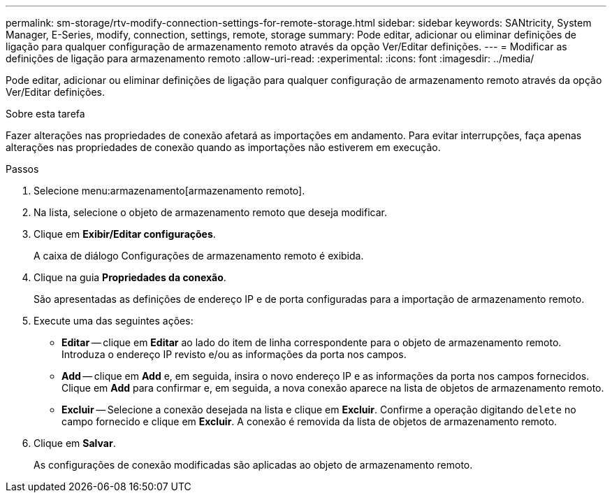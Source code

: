---
permalink: sm-storage/rtv-modify-connection-settings-for-remote-storage.html 
sidebar: sidebar 
keywords: SANtricity, System Manager, E-Series, modify, connection, settings, remote, storage 
summary: Pode editar, adicionar ou eliminar definições de ligação para qualquer configuração de armazenamento remoto através da opção Ver/Editar definições. 
---
= Modificar as definições de ligação para armazenamento remoto
:allow-uri-read: 
:experimental: 
:icons: font
:imagesdir: ../media/


[role="lead"]
Pode editar, adicionar ou eliminar definições de ligação para qualquer configuração de armazenamento remoto através da opção Ver/Editar definições.

.Sobre esta tarefa
Fazer alterações nas propriedades de conexão afetará as importações em andamento. Para evitar interrupções, faça apenas alterações nas propriedades de conexão quando as importações não estiverem em execução.

.Passos
. Selecione menu:armazenamento[armazenamento remoto].
. Na lista, selecione o objeto de armazenamento remoto que deseja modificar.
. Clique em *Exibir/Editar configurações*.
+
A caixa de diálogo Configurações de armazenamento remoto é exibida.

. Clique na guia *Propriedades da conexão*.
+
São apresentadas as definições de endereço IP e de porta configuradas para a importação de armazenamento remoto.

. Execute uma das seguintes ações:
+
** *Editar* -- clique em *Editar* ao lado do item de linha correspondente para o objeto de armazenamento remoto. Introduza o endereço IP revisto e/ou as informações da porta nos campos.
** *Add* -- clique em *Add* e, em seguida, insira o novo endereço IP e as informações da porta nos campos fornecidos. Clique em *Add* para confirmar e, em seguida, a nova conexão aparece na lista de objetos de armazenamento remoto.
** *Excluir* -- Selecione a conexão desejada na lista e clique em *Excluir*. Confirme a operação digitando `delete` no campo fornecido e clique em *Excluir*. A conexão é removida da lista de objetos de armazenamento remoto.


. Clique em *Salvar*.
+
As configurações de conexão modificadas são aplicadas ao objeto de armazenamento remoto.


